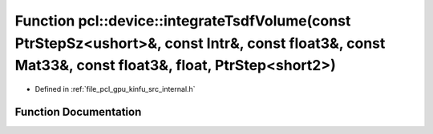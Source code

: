 .. _exhale_function_kinfu_2src_2internal_8h_1a155fc45513d7c506fe7c657a680c5434:

Function pcl::device::integrateTsdfVolume(const PtrStepSz<ushort>&, const Intr&, const float3&, const Mat33&, const float3&, float, PtrStep<short2>)
====================================================================================================================================================

- Defined in :ref:`file_pcl_gpu_kinfu_src_internal.h`


Function Documentation
----------------------


.. doxygenfunction:: pcl::device::integrateTsdfVolume(const PtrStepSz<ushort>&, const Intr&, const float3&, const Mat33&, const float3&, float, PtrStep<short2>)
